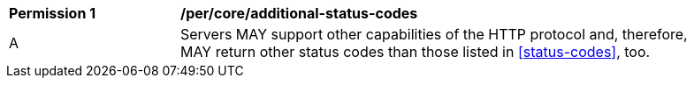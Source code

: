 [[per_core_additional-status-codes]]
[%unnumbered]
[width="90%",cols="2,6a"]
|===
^|*Permission {counter:per-id}* |*/per/core/additional-status-codes*
^|A |Servers MAY support other capabilities of the HTTP protocol and, therefore, MAY return other status codes than those listed in <<status-codes>>, too.
|===
